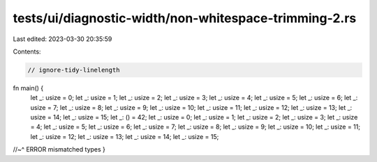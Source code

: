 tests/ui/diagnostic-width/non-whitespace-trimming-2.rs
======================================================

Last edited: 2023-03-30 20:35:59

Contents:

.. code-block:: rs

    // ignore-tidy-linelength

fn main() {
    let _: usize = 0; let _: usize = 1; let _: usize = 2; let _: usize = 3; let _: usize = 4; let _: usize = 5; let _: usize = 6; let _: usize = 7; let _: usize = 8; let _: usize = 9; let _: usize = 10; let _: usize = 11; let _: usize = 12; let _: usize = 13; let _: usize = 14; let _: usize = 15; let _: () = 42; let _: usize = 0; let _: usize = 1; let _: usize = 2; let _: usize = 3; let _: usize = 4; let _: usize = 5; let _: usize = 6; let _: usize = 7; let _: usize = 8; let _: usize = 9; let _: usize = 10; let _: usize = 11; let _: usize = 12; let _: usize = 13; let _: usize = 14; let _: usize = 15;
//~^ ERROR mismatched types
}


